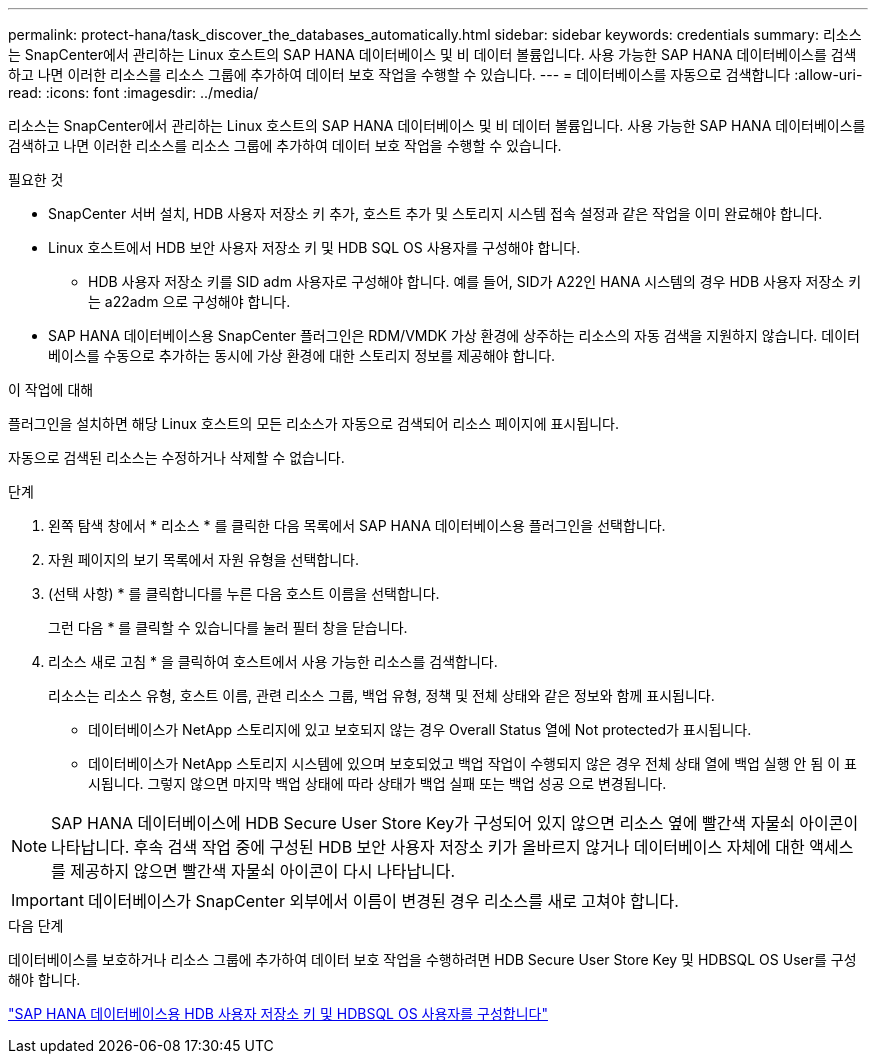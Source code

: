 ---
permalink: protect-hana/task_discover_the_databases_automatically.html 
sidebar: sidebar 
keywords: credentials 
summary: 리소스는 SnapCenter에서 관리하는 Linux 호스트의 SAP HANA 데이터베이스 및 비 데이터 볼륨입니다. 사용 가능한 SAP HANA 데이터베이스를 검색하고 나면 이러한 리소스를 리소스 그룹에 추가하여 데이터 보호 작업을 수행할 수 있습니다. 
---
= 데이터베이스를 자동으로 검색합니다
:allow-uri-read: 
:icons: font
:imagesdir: ../media/


[role="lead"]
리소스는 SnapCenter에서 관리하는 Linux 호스트의 SAP HANA 데이터베이스 및 비 데이터 볼륨입니다. 사용 가능한 SAP HANA 데이터베이스를 검색하고 나면 이러한 리소스를 리소스 그룹에 추가하여 데이터 보호 작업을 수행할 수 있습니다.

.필요한 것
* SnapCenter 서버 설치, HDB 사용자 저장소 키 추가, 호스트 추가 및 스토리지 시스템 접속 설정과 같은 작업을 이미 완료해야 합니다.
* Linux 호스트에서 HDB 보안 사용자 저장소 키 및 HDB SQL OS 사용자를 구성해야 합니다.
+
** HDB 사용자 저장소 키를 SID adm 사용자로 구성해야 합니다. 예를 들어, SID가 A22인 HANA 시스템의 경우 HDB 사용자 저장소 키는 a22adm 으로 구성해야 합니다.


* SAP HANA 데이터베이스용 SnapCenter 플러그인은 RDM/VMDK 가상 환경에 상주하는 리소스의 자동 검색을 지원하지 않습니다. 데이터베이스를 수동으로 추가하는 동시에 가상 환경에 대한 스토리지 정보를 제공해야 합니다.


.이 작업에 대해
플러그인을 설치하면 해당 Linux 호스트의 모든 리소스가 자동으로 검색되어 리소스 페이지에 표시됩니다.

자동으로 검색된 리소스는 수정하거나 삭제할 수 없습니다.

.단계
. 왼쪽 탐색 창에서 * 리소스 * 를 클릭한 다음 목록에서 SAP HANA 데이터베이스용 플러그인을 선택합니다.
. 자원 페이지의 보기 목록에서 자원 유형을 선택합니다.
. (선택 사항) * 를 클릭합니다image:../media/filter_icon.gif[""]를 누른 다음 호스트 이름을 선택합니다.
+
그런 다음 * 를 클릭할 수 있습니다image:../media/filter_icon.gif[""]를 눌러 필터 창을 닫습니다.

. 리소스 새로 고침 * 을 클릭하여 호스트에서 사용 가능한 리소스를 검색합니다.
+
리소스는 리소스 유형, 호스트 이름, 관련 리소스 그룹, 백업 유형, 정책 및 전체 상태와 같은 정보와 함께 표시됩니다.

+
** 데이터베이스가 NetApp 스토리지에 있고 보호되지 않는 경우 Overall Status 열에 Not protected가 표시됩니다.
** 데이터베이스가 NetApp 스토리지 시스템에 있으며 보호되었고 백업 작업이 수행되지 않은 경우 전체 상태 열에 백업 실행 안 됨 이 표시됩니다. 그렇지 않으면 마지막 백업 상태에 따라 상태가 백업 실패 또는 백업 성공 으로 변경됩니다.





NOTE: SAP HANA 데이터베이스에 HDB Secure User Store Key가 구성되어 있지 않으면 리소스 옆에 빨간색 자물쇠 아이콘이 나타납니다. 후속 검색 작업 중에 구성된 HDB 보안 사용자 저장소 키가 올바르지 않거나 데이터베이스 자체에 대한 액세스를 제공하지 않으면 빨간색 자물쇠 아이콘이 다시 나타납니다.


IMPORTANT: 데이터베이스가 SnapCenter 외부에서 이름이 변경된 경우 리소스를 새로 고쳐야 합니다.

.다음 단계
데이터베이스를 보호하거나 리소스 그룹에 추가하여 데이터 보호 작업을 수행하려면 HDB Secure User Store Key 및 HDBSQL OS User를 구성해야 합니다.

link:task_configure_hdb_user_store_key_and_hdbsql_os_user_for_the_sap_hana_database.html["SAP HANA 데이터베이스용 HDB 사용자 저장소 키 및 HDBSQL OS 사용자를 구성합니다"]
